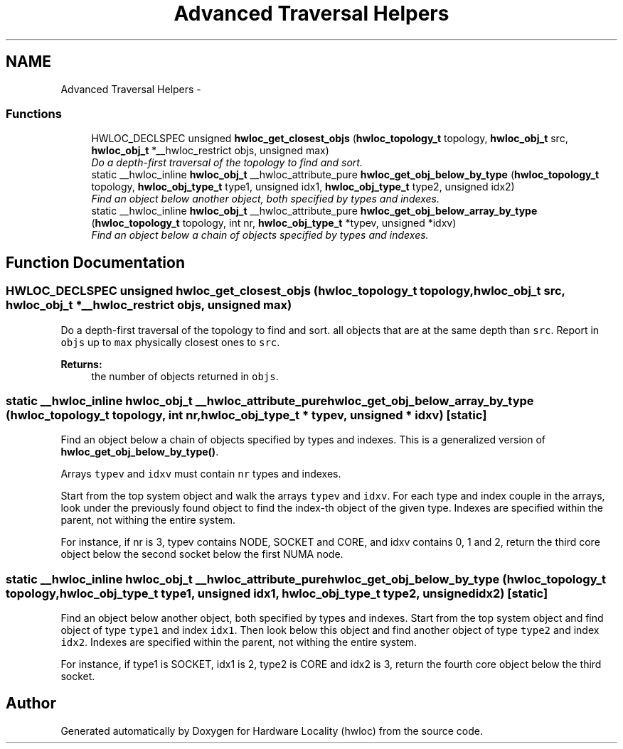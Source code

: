 .TH "Advanced Traversal Helpers" 3 "Thu Dec 16 2010" "Version 1.1" "Hardware Locality (hwloc)" \" -*- nroff -*-
.ad l
.nh
.SH NAME
Advanced Traversal Helpers \- 
.SS "Functions"

.in +1c
.ti -1c
.RI "HWLOC_DECLSPEC unsigned \fBhwloc_get_closest_objs\fP (\fBhwloc_topology_t\fP topology, \fBhwloc_obj_t\fP src, \fBhwloc_obj_t\fP *__hwloc_restrict objs, unsigned max)"
.br
.RI "\fIDo a depth-first traversal of the topology to find and sort. \fP"
.ti -1c
.RI "static __hwloc_inline \fBhwloc_obj_t\fP __hwloc_attribute_pure \fBhwloc_get_obj_below_by_type\fP (\fBhwloc_topology_t\fP topology, \fBhwloc_obj_type_t\fP type1, unsigned idx1, \fBhwloc_obj_type_t\fP type2, unsigned idx2)"
.br
.RI "\fIFind an object below another object, both specified by types and indexes. \fP"
.ti -1c
.RI "static __hwloc_inline \fBhwloc_obj_t\fP __hwloc_attribute_pure \fBhwloc_get_obj_below_array_by_type\fP (\fBhwloc_topology_t\fP topology, int nr, \fBhwloc_obj_type_t\fP *typev, unsigned *idxv)"
.br
.RI "\fIFind an object below a chain of objects specified by types and indexes. \fP"
.in -1c
.SH "Function Documentation"
.PP 
.SS "HWLOC_DECLSPEC unsigned hwloc_get_closest_objs (\fBhwloc_topology_t\fP topology, \fBhwloc_obj_t\fP src, \fBhwloc_obj_t\fP *__hwloc_restrict objs, unsigned max)"
.PP
Do a depth-first traversal of the topology to find and sort. all objects that are at the same depth than \fCsrc\fP. Report in \fCobjs\fP up to \fCmax\fP physically closest ones to \fCsrc\fP.
.PP
\fBReturns:\fP
.RS 4
the number of objects returned in \fCobjs\fP. 
.RE
.PP

.SS "static __hwloc_inline \fBhwloc_obj_t\fP __hwloc_attribute_pure hwloc_get_obj_below_array_by_type (\fBhwloc_topology_t\fP topology, int nr, \fBhwloc_obj_type_t\fP * typev, unsigned * idxv)\fC [static]\fP"
.PP
Find an object below a chain of objects specified by types and indexes. This is a generalized version of \fBhwloc_get_obj_below_by_type()\fP.
.PP
Arrays \fCtypev\fP and \fCidxv\fP must contain \fCnr\fP types and indexes.
.PP
Start from the top system object and walk the arrays \fCtypev\fP and \fCidxv\fP. For each type and index couple in the arrays, look under the previously found object to find the index-th object of the given type. Indexes are specified within the parent, not withing the entire system.
.PP
For instance, if nr is 3, typev contains NODE, SOCKET and CORE, and idxv contains 0, 1 and 2, return the third core object below the second socket below the first NUMA node. 
.SS "static __hwloc_inline \fBhwloc_obj_t\fP __hwloc_attribute_pure hwloc_get_obj_below_by_type (\fBhwloc_topology_t\fP topology, \fBhwloc_obj_type_t\fP type1, unsigned idx1, \fBhwloc_obj_type_t\fP type2, unsigned idx2)\fC [static]\fP"
.PP
Find an object below another object, both specified by types and indexes. Start from the top system object and find object of type \fCtype1\fP and index \fCidx1\fP. Then look below this object and find another object of type \fCtype2\fP and index \fCidx2\fP. Indexes are specified within the parent, not withing the entire system.
.PP
For instance, if type1 is SOCKET, idx1 is 2, type2 is CORE and idx2 is 3, return the fourth core object below the third socket. 
.SH "Author"
.PP 
Generated automatically by Doxygen for Hardware Locality (hwloc) from the source code.
